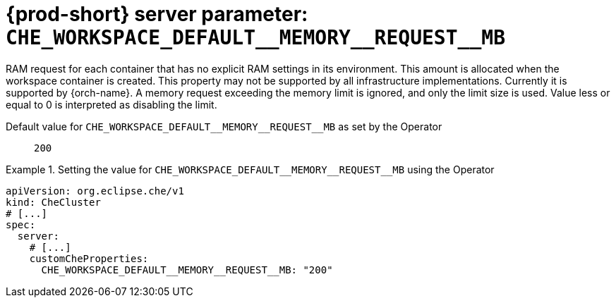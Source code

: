   
[id="{prod-id-short}-server-parameter-che_workspace_default__memory__request__mb_{context}"]
= {prod-short} server parameter: `+CHE_WORKSPACE_DEFAULT__MEMORY__REQUEST__MB+`

// FIXME: Fix the language and remove the  vale off statement.
// pass:[<!-- vale off -->]

RAM request for each container that has no explicit RAM settings in its environment. This amount is allocated when the workspace container is created. This property may not be supported by all infrastructure implementations. Currently it is supported by {orch-name}. A memory request exceeding the memory limit is ignored, and only the limit size is used. Value less or equal to 0 is interpreted as disabling the limit.

// Default value for `+CHE_WORKSPACE_DEFAULT__MEMORY__REQUEST__MB+`:: `+200+`

// If the Operator sets a different value, uncomment and complete following block:
Default value for `+CHE_WORKSPACE_DEFAULT__MEMORY__REQUEST__MB+` as set by the Operator:: `+200+`

ifeval::["{project-context}" == "che"]
// If Helm sets a different default value, uncomment and complete following block:
Default value for `+CHE_WORKSPACE_DEFAULT__MEMORY__REQUEST__MB+` as set using the `configMap`:: `+200+`
endif::[]

// FIXME: If the parameter can be set with the simpler syntax defined for CheCluster Custom Resource, replace it here

.Setting the value for `+CHE_WORKSPACE_DEFAULT__MEMORY__REQUEST__MB+` using the Operator
====
[source,yaml]
----
apiVersion: org.eclipse.che/v1
kind: CheCluster
# [...]
spec:
  server:
    # [...]
    customCheProperties:
      CHE_WORKSPACE_DEFAULT__MEMORY__REQUEST__MB: "200"
----
====


